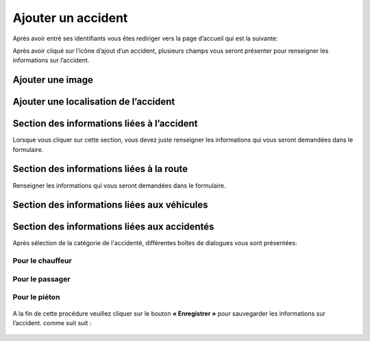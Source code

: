 
Ajouter un accident
===================
Après avoir entré ses identifiants vous êtes rediriger vers la page d’accueil qui est la suivante:

.. image:: ../Images/img-police1&2/int_acc.jpg
    :name: Accueil police/gendarmerie
.. centered:: Accueil police/gendarmerie

Après avoir cliqué sur l’icône d’ajout d’un accident, plusieurs champs vous seront présenter pour renseigner les informations sur l’accident.

.. image:: ../Images/img-police1&2/Ajout_acc.jpg
    :name:  Ajout d’un accident.
.. centered::  Ajout d’un accident.

Ajouter une image
-----------------

.. image:: ../Images/img-police1&2/add_im.jpg
    :name:  Ajout de l’image de accident.
.. centered::  Ajout de l’image de accident.

Ajouter une localisation de l’accident
--------------------------------------
.. image:: ../Images/img-police1&2/Gps.jpg
    :name:  Ajout de la localisaton.
.. centered::  Ajout de la localisaton.

Section des informations liées à l’accident
-------------------------------------------
Lorsque vous cliquer sur cette section, vous devez juste renseigner les informations qui vous seront demandées dans le formulaire.

.. image:: ../Images/img-police1&2/accident.jpg
    :name:  Ajout des informations liées à l'accident
.. centered::  Ajout des informations liées à l'accident.

Section des informations liées à la route
-----------------------------------------
Renseigner les informations qui vous seront demandées dans le formulaire.

.. image:: ../Images/img-police1&2/route.jpg
    :name:  Ajout des informations liées à la route.
.. centered::  Ajout des informations liées à la route.

Section des informations liées aux véhicules
--------------------------------------------

.. image:: ../Images/img-police1&2/add_vehi.jpg
    :name:   Ajout des informations liées aux véhicules.
.. centered::   Ajout des informations liées aux véhicules.

Section des informations liées aux accidentés
---------------------------------------------

.. image:: ../Images/img-police1&2/add_accident.jpg
    :name:   Ajout des informations liées aux accidentés.
.. centered::   Ajout des informations liées aux accidentés.

Après sélection de la catégorie de l'accidenté, différentes boîtes de dialogues vous sont présentées:

Pour le chauffeur
~~~~~~~~~~~~~~~~~
      
    .. image:: ../Images/img-police1&2/chauffeur.jpg
        :name:   Ajout d'un chauffeur victime.
    .. centered::   Ajout d'un chauffeur victime.

Pour le passager
~~~~~~~~~~~~~~~~

    .. image:: ../Images/img-police1&2/passager.jpg
        :name:   Ajout d'un passager victime.
    .. centered::   Ajout d'un passager victime.

Pour le piéton 
~~~~~~~~~~~~~~

    .. image:: ../Images/img-police1&2/pieton.jpg
        :name:   Ajout d'un piéton victime.
    .. centered::   Ajout d'un piéton victime.

A la fin de cette procédure veuillez cliquer sur le bouton **« Enregistrer »** pour sauvegarder les informations sur l’accident. comme suit suit :

    .. image:: ../Images/img-police1&2/Save_accident.png
        :name:   Enregistrer l'accident.
    .. centered::   Ajout d'un piéton victime.